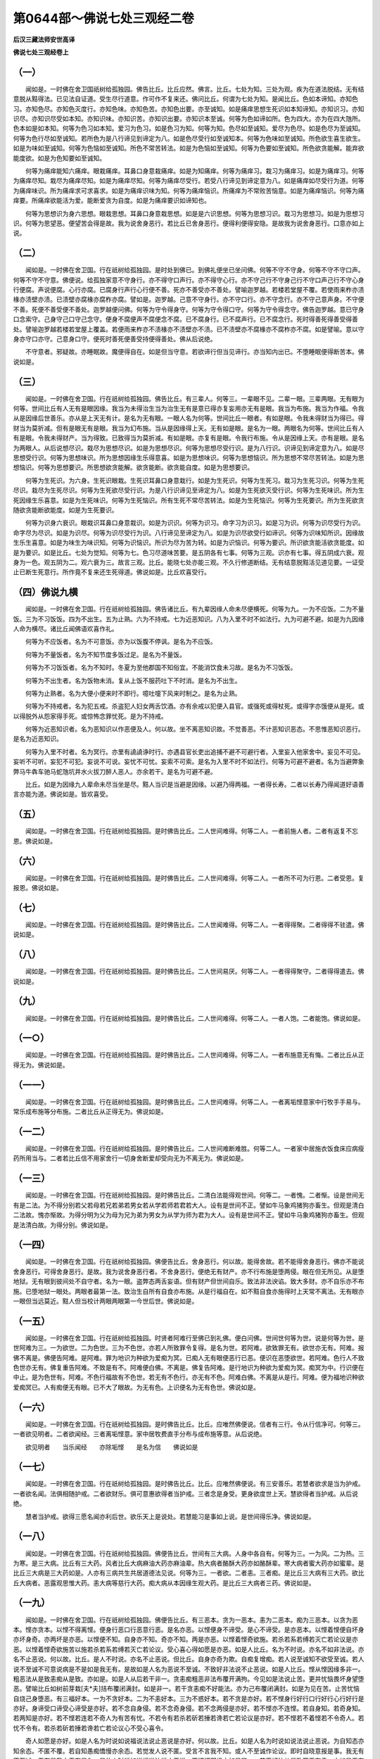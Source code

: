 第0644部～佛说七处三观经二卷
================================

**后汉三藏法师安世高译**

**佛说七处三观经卷上**

（一）
------

　　闻如是。一时佛在舍卫国祇树给孤独园。佛告比丘。比丘应然。佛言。比丘。七处为知。三处为观。疾为在道法脱结。无有结意脱从黠得法。已见法自证道。受生尽行道意。作可作不复来还。佛问比丘。何谓为七处为知。是闻比丘。色如本谛知。亦知色习。亦知色尽。亦知色灭度行。亦知色味。亦知色苦。亦知色出要。亦至诚知。如是痛痒思想生死识如本知谛知。亦知识习。亦知识尽。亦知识尽受如本知。亦知识味。亦知识苦。亦知识出要。亦知识本至诚。何等为色如谛如所。色为四大。亦为在四大虺所。色本如是如本知。何等为色习如本知。爱习为色习。如是色习为知。何等为知。色尽如至诚知。爱尽为色尽。如是色尽为至诚知。何等为色行尽如至诚知。若所色为是八行谛见到谛定为八。如是色尽受行如至诚知本。何等为色味如至诚知。所色欲生喜生欲生。如是为味如至诚知。何等为色恼如至诚知。所色不常苦转法。如是为色恼如至诚知。何等为色要如至诚知。所色欲贪能解。能弃欲能度欲。如是为色知要如至诚知。

　　何等为痛痒能知六痛痒。眼栽痛痒。耳鼻口身意栽痛痒。如是为知痛痒。何等为痛痒习。栽习为痛痒习。如是为痛痒习。何等为痛痒尽知。栽尽为痛痒尽知。如是为痛痒尽知。何等为痛痒尽受行。若受八行谛见到谛定意为八。如是痛痒如尽受行为道。何等为痛痒味识。所为痛痒求可求喜求。如是为痛痒识味为知。何等为痛痒恼识。所痛痒为不常败苦恼意。如是为痛痒恼识。何等为痛痒要。所痛痒欲能活为爱。能断爱贪为自度。如是为痛痒要识如谛知也。

　　何等为思想识为身六思想。眼栽思想。耳鼻口身意栽思想。如是是六识思想。何等为思想习识。栽习为思想习。如是为思想习识。何等为思望恶。便望苦会得是故。我为说舍身恶行。若比丘已舍身恶行。便得利便得安隐。是故我为说舍身恶行。口意亦如上说。

（二）
------

　　闻如是。一时佛在舍卫国。行在祇树给孤独园。是时处到佛已。到佛礼便坐已坐问佛。何等不守不守身。何等不守不守口声。何等不守不守意。佛便说。给孤独家意不守身行。亦不得守口声行。亦不得守心行。亦不守己行不守身己行不守口声己行不守心身行便腐。声说便腐。心行亦腐。已腐身行声行心行便不善。死亦不善受亦不善处。譬喻迦罗越。若楼若堂屋不覆。若使雨来柞亦渍椽亦渍壁亦渍。已渍壁亦腐椽亦腐柞亦腐。譬如是。迦罗越。己意不守身行。亦不守口行。亦不守念行。亦不守己意声身。不守便不善。死便不善受便不善处。迦罗越便问佛。何等为守令得身守。何等为守令得口守。何等为守令得念守。佛告迦罗越。意已守身口念索守。己身守己口守己念守。便身不腐便声不腐便念不腐。已不腐身行。已不腐声行。已不腐念行。死时得善死得善受得善处。譬喻迦罗越若楼若堂屋上覆盖。若便雨来柞亦不渍椽亦不渍壁亦不渍。已不渍壁亦不腐椽亦不腐柞亦不腐。如是譬喻。意以守身亦守口亦守。己意身口守。便死时善死便善受持便得善处。佛从后说绝。

　　不守意者。邪疑故。亦睡眠故。魔便得自在。如是但当守意。若欲谛行但当见谛行。亦当知内出已。不堕睡眠便得断苦本。佛说如是。

（三）
------

　　闻如是。一时佛在舍卫国。行在祇树给孤独园。佛告比丘。有三辈人。何等三。一辈眼不见。二辈一眼。三辈两眼。无有眼为何等。世间比丘有人无有是眼因缘。我当为未得治生当为治生无有是意已得亦复妄用亦无有是眼。我当为布施。我当为作福。令我从是因缘后世善乐。亦从是上天无有计。是名为无有眼。一眼人名为何等。世间比丘一眼者。有如是眼。令我未得财当为得已。得财当为莫折减。但有是眼无有是眼。我当为幻布施。当从是因缘得上天。无有如是眼。是名为一眼。两眼名为何等。世间比丘有人有是眼。令我未得财产。当为得致。已致得当为莫折减。有如是眼。亦复有是眼。令我行布施。令从是因缘上天。亦有是眼。是名为两眼人。从后说想尽识。栽尽为思想尽识。如是为思想尽识。何等为思想尽受行识。是为八行识。识谛见到谛定意为八。如是尽思想受行识。何等为思想味识。所为思想因缘生乐得意喜。如是为思想味识。何等为思想恼识。所为思想不常尽苦转法。如是为思想恼识。何等为思想要识。所思想欲贪能解。欲贪能断。欲贪能自度。如是为思想要识。

　　何等为生死识。为六身。生死识眼栽。生死识耳鼻口身意栽行。如是为生死识。何等为生死习。栽习为生死习识。何等为生死尽识。栽尽为生死尽识。何等为生死欲尽受行识。为是八行识谛见至谛定为八。如是为生死欲灭受行识。何等为生死味识。所为生死因缘生乐喜意。如是为生死味识。何等为生死恼识。所有生死不常尽苦转法。如是为生死恼识。何等为生死要识。所为生死欲贪随欲贪能断欲能度。如是为生死要识。

　　何等为识身六衰识。眼栽识耳鼻口身意栽识。如是为识识。何等为识习。命字习为识习。如是习为识。何等为识尽受行为识。命字尽为尽识。如是为识尽。何等为识尽受行为识。八行谛见至谛定为八。如是为识尽欲受行如谛识。何等为识味知所识。因缘故生乐生喜意。如是为味生为味识知。何等为识恼识。所识为尽为苦为转。如是为识恼识。何等为要识。所识欲贪能活欲贪能度。如是为要识。如是比丘。七处为觉知。何等为七。色习尽道味苦要。是五阴各有七事。何等为三观。识亦有七事。得五阴成六衰。观身为一色。观五阴为二。观六衰为三。故言三观。比丘。能晓七处亦能三观。不久行修道断结。无有结意脱黠活见道见要。一证受止已断生死意行。所作竟不复来还生死得道。佛说如是。比丘欢喜受行。

（四）佛说九横
--------------

　　闻如是。一时佛在舍卫国。行在祇树给孤独园。佛告诸比丘。有九辈因缘人命未尽便横死。何等为九。一为不应饭。二为不量饭。三为不习饭饭。四为不出生。五为止熟。六为不持戒。七为近恶知识。八为入里不时不如法行。九为可避不避。如是为九因缘人命为横尽。诸比丘闻佛语欢喜作礼。

　　何等为不应饭者。名为不可意饭。亦为以饭腹不停讽。是名为不应饭。

　　何等为不量饭者。名为不知节度多饭过足。是名为不量饭。

　　何等为不习饭饭者。名为不知时。冬夏为至他郡国不知俗宜。不能消饮食未习故。是名为不习饭饭。

　　何等为不出生者。名为饭物未消。复从上饭不服药吐下不时消。是名为不出生。

　　何等为止熟者。名为大便小便来时不即行。噫吐嚏下风来时制之。是名为止熟。

　　何等为不持戒者。名为犯五戒。杀盗犯人妇女两舌饮酒。亦有余戒以犯便入县官。或强死或得杖死。或得字亦饿便从是死。或以得脱外从怨家得手死。或惊怖念罪忧死。是为不持戒。

　　何等为近恶知识者。名为恶知识以作恶便及人。何以故。坐不离恶知识故。不觉善恶。不计恶知识恶态。不思惟恶知识恶行。是名为近恶知识。

　　何等为入里不时者。名为冥行。亦里有譊譊诤时行。亦遇县官长吏出追捕不避不可避行者。入里妄入他家舍中。妄见不可见。妄听不可听。妄犯不可犯。妄说不可说。妄忧不可忧。妄索不可索。是名为入里不时不如法行。何等为可避不避者。名为当避弊象弊马牛犇车驰马蛇虺坑井水火拔刀醉人恶人。亦余若干。是名为可避不避。

　　比丘。如是为因缘九人辈命未尽当坐是尽。黠人当识是当避是因缘。以避乃得两福。一者得长寿。二者以长寿乃得闻道好语善言亦能为道。佛说如是。皆欢喜受。

（五）
------

　　闻如是。一时佛在舍卫国。行在祇树给孤独园。是时佛告比丘。二人世间难得。何等二人。一者前施人者。二者有返复不忘恩。佛说如是。

（六）
------

　　闻如是。一时佛在舍卫国。行在祇树给孤独园。是时佛告比丘。二人世间难得。何等二人。一者所不可为行恩。二者受恩。复报恩。佛说如是。

（七）
------

　　闻如是。一时佛在舍卫国。行在祇树给孤独园。是时佛告比丘。二人世闻难得。何等二人。一者得得聚。二者得得不驻遣。佛说如是。

（八）
------

　　闻如是。一时佛在舍卫国。行在祇树给孤独园。是时佛告比丘。二人世间易厌。何等二人。一者得得聚守。二者得得遣去。佛说如是。

（九）
------

　　闻如是。一时佛在舍卫国。行在祇树给孤独园。是时佛告比丘。二人世间难得。何等二人。一者人饱。二者能饱。佛说如是。

（一○）
--------

　　闻如是。一时佛在舍卫国。行在祇树给孤独园。是时佛告比丘。二人世间难得。何等二人。一者布施意无有悔。二者比丘从正得无为。佛说如是。

（一一）
--------

　　闻如是。一时佛在舍卫国。行在祇树给孤独园。是时佛告比丘。二人世间难得。何等二人。一者离垢悭意家中行牧手手易与。常乐成布施等分布施。二者比丘从正得无为。佛说如是。

（一二）
--------

　　闻如是。一时佛在舍卫国。行在祇树给孤独园。是时佛告比丘。二人世间难断难胜。何等二人。一者家中居施衣饭食床应病瘦药所用当与。二者若比丘信不用家舍行一切身舍断爱却受向无为不离无为。佛说如是。

（一三）
--------

　　闻如是。一时佛在舍卫国。行在祇树给孤独园。是时佛告比丘。二清白法能得观世间。何等二。一者愧。二者惭。设是世间无有是二法。为不得分别若父若母若兄若弟若男女若从学若师若君若大人。设有是世间不正。譬如牛马象鸡猪狗亦畜生。但观是清白二法故。愧亦惭故。为得分明为父为母为兄为弟为男女为从学为师为君为大人。设有是世间不正。譬如牛马象鸡猪狗亦畜生。但观是法清白故。为得分别。佛说如是。

（一四）
--------

　　闻如是。一时佛在舍卫国。行在祇树给孤独园。佛便告比丘。舍身恶行。何以故。能得舍故。若不能得舍身恶行。佛亦不能说舍身恶行。可得舍身恶行。是故。我为说舍身恶行者。不舍身恶行。便绝无有财产。亦不行布施是堕两侵。眼在但无所见。从是堕地狱。无有眼到彼间处不自守者。名为一眼。盗弊态两舌妄语。但有财产但世间自乐。致法非法谀谄。致大多财。亦不自乐亦不布施。已堕地狱一眼处。两眼者最第一法。致治生自所有自食亦布施。从是行福自在。如不黠自食亦施得时上天常不离法。无有眼亦一眼但当远莫近。黠人但当校计两眼两眼第一今世后世。佛说如是。

（一五）
--------

　　闻如是。一时佛在舍卫国。行在祇树给孤独园。时贤者阿难行至佛已到礼佛。便白问佛。世间世何等为世。说是何等为世。是世阿难为三。一为欲世。二为色世。三为不色世。亦若人所致罪令复得。是名为世。若阿难。欲致罪无有。欲世亦无有。阿难。报佛不离是。佛便告阿难。是阿难。罪为地识为种欲为爱痴为冥。已痴人无有眼便恶行已恶。便识在恶堕欲世。若阿难。色行人不致色世亦无有。佛复重告阿难。不致是有不。阿难便白佛。不离是。佛复告阿难。是行地识为种欲为爱痴为冥。痴冥为中。行识便在中止。是为色世有。阿难。不色行福故有不色世。若无有不色行。亦无有不色。阿难白佛。不离是从是行。阿难。便为福地识种欲爱痴冥已。人有痴便无有眼。已不大了眼故。为无有色。上识便名为无有色世。佛说如是。

（一六）
--------

　　闻如是。一时佛在舍卫国。行在祇树给孤独园。是时佛告比丘。比丘。应唯然佛便说。信者有三行。令从行信净可。何等三。一者欲见明者。二者欲闻经。三者离垢悭意。家中居牧费直手分布与成布施等意。从后说绝。

　　欲见明者　　当乐闻经　　亦除垢悭　　是名为信　　佛说如是

（一七）
--------

　　闻如是。一时佛在舍卫国。行在祇树给孤独园。是时佛告比丘。比丘。应唯然佛便说。有三安善乐。若慧者欲求是当为护戒。一者欲名闻。法俱相随护戒。二者欲财乐。俱可意惠欲得者当护戒。三者念是身受。更身欲度世上天。慧欲得者当护戒。从后说绝。

　　慧者当护戒。欲得三愿名闻亦利后世。欲乐天上是说处。若慧能习是事如上说。是世间得乐净。佛说如是。

（一八）
--------

　　闻如是。一时佛在舍卫国。行在祇树给孤独园。佛便告比丘。世间有三大病。人身中各自有。何等为三。一为风。二为热。三为寒。是三大病。比丘有三大药。风者比丘大病麻油大药亦麻油辈。热大病者酪酥大药亦如酪酥辈。寒大病者蜜大药亦如蜜辈。是比丘三大病是三大药如是。人亦有三病共生共居道德法见说。何等为三。一者欲。二者恚。三者痴。是比丘三大病有三大药。欲比丘大病者。恶露观思惟大药。恚大病等慈行大药。痴大病从本因缘生观大药。是比丘三大病者三药。佛说如是。

（一九）
--------

　　闻如是。一时佛在舍卫国。行在祇树给孤独园。佛便告比丘。有三恶本。贪为一恶本。恚为二恶本。痴为三恶本。以贪为恶本。悭亦贪本。以悭不得离悭。便身行恶口行恶意行恶。是名亦恶。以悭便身不谛受。是心不谛受。是亦恶本。以悭着悭便自坏身亦坏身奇。亦两坏是亦恶。以悭便不知。自身亦不知。奇亦不知。两是亦恶。以悭着悭奇欲施。若杀若系若缚若灭亡若论议是亦恶。以悭着悭奇欲施苦以施若杀若系若缚若灭亡若论议。受心喜心得如愿是亦恶。如是人比丘。名为不时说。亦名不如非法说。亦名不止恶说。何以故。比丘。是人不时说。亦名不止恶说。但比丘。自身亦奇为欺。自痴复增痴。若人说至诚知不欲受至诚。若人说不至诚不可意说病是不是如是我无有。是故如是人名为恶说不至诚。不致好非法说不止恶说。如是人比丘。悭从悭因缘多非一。粗恶法从是致恚痴从是致。亦如是。如是人从后若干非一。贪恚痴粗恶非法布覆开满拘。今见如是法说止苦。更并忧恼畏坏身望堕恶。譬喻比丘如树前芽栽[夫*夫]拮布覆闭满封。如是非一。若干贪恚痴不好能法。亦为己布覆闭满封。如是为见在苦。止苦忧恼自烧己身堕恶。有三福好本。一为不贪好本。二为不恚好本。三为不惑好本。若不贪是亦好。若不悭身行好行口行好行心行好行是亦好。身谛受口谛受心谛受是亦好。若不念自身侵。若不念奇身侵。若不念两侵是亦好。若不悭亦不连悭。若自身知。若奇身知。若两知是亦好。若不悭若连若不奇人为有苦有忧。不若令有若杀若斫若捶若谗若亡若论议是亦好。若不悭若不着悭若不令奇人。若忧不令有。若杀若斫若捶若谗若亡若论议心不受心喜令。

　　奇人如愿是亦好。如是人名为时说如说福说法说止恶说是亦好。何以故。比丘。如是人名为时说如说法说止恶说。为自知态亦知余态。不匿不覆。若自知愚痴憍慢亦余态。若觉发人说不匿。受言不言我不知。或人不至诚作论议。即时自晓意报是事。我无有不至诚。无有是我亦无有是为。是故人时说如说福说法说止恶说。不悭悭因缘亦如是非一。若干好法从是致死无有恚。亦如是无有痴亦好从是致。如是比丘人非一。若干贪恚痴弊恶法已舍已更不复生。为见法安行。无有苦无有恼无有忧无有热。已坏身便望好处。譬喻比丘如树前芽栽。[夫*夫]拮便布覆闭满封。若有人来不可[夫*夫]拮。不欲令有不驻。不欲令隐不欲令通。便[夫*夫]拮掘根便断本。已断本便断枝。已断枝便破碎。已破碎便劈。已劈便风暴燥。风暴燥已便火烧。已火烧便作灰。已作灰便大风扬。亦投彼河中。为是[夫*夫]拮。从是本因缘已。已断本上下不复见后不复生。如是不比丘自如是譬。上人行者亦如是非一。若贪恚痴弊恶法已舍已便不复生。为见法安行。无有苦无有恼无有忧无有热。已坏身便望好处。佛说如是。

（二○）
--------

　　闻如是。一时佛在舍卫国。行在祇树给孤独园。佛便告比丘。四行为黠所有。为贤者所知。非愚者所知。慧者可意。何等为四。布施比丘。黠人知贤者知慧者可可者不欺。比丘。一切天下所黠知如上说。孝事父母。比丘所黠知如上说。作沙门比丘所黠知如上说。法行道比丘所黠知。亦贤者知愚人所不知黠者可。从后说绝。自知有布施不欺制意自守。亦孝父母有守行。是事一切为黠者行。如是可见成就。便世间得净愿。佛说如是。

**佛说七处三观经卷下**

（二一）
--------

　　闻如是。一时佛在舍卫国。行在祇树给孤独园。佛便告比丘。有四着。何等为四。一为欲着。二为世间着。三为见着。四为痴着。亦有四离不着。离欲不着。离世间不着。离见不着。离痴不着。从后说绝。

　　欲见着痴绕。从是因缘在世间。亦从是受身。若能舍欲亦得离世间。见亦得断。痴亦得灭。是得通乐见在。亦无为从一切着。不复着亦不复随生死。佛说如是。

（二二）
--------

　　闻如是。一时佛在舍卫国。行在祇树给孤独园。佛便告比丘。思想有四颠倒。意见亦尔。从是颠倒为人身蒙为综为人意撰不能走为走。今世后世自恼。居世间为生死不得离。何等为四。一为非常为常。是为思想颠倒为意颠倒为见颠倒。二者以苦为乐。三者非身为身。四者不净为净。为思为意为见颠倒。从后说绝。

　　非常人意为常。思苦为乐。不应身用作身。不净见净。颠倒如是。意业离。便助摩不宜欲得宜。今致老死。譬喻犊母。已有佛在世间。念天上天下得道眼度世。便见是法除一切苦。亦说苦从生亦度苦。亦见贤者八种行通至甘露。已闻是法者便见非常苦非身。亦身已不净见不净。便无所畏得乐见世得无为。从一切恼度世无所著。佛说如是。

（二三）
--------

　　闻如是。一时佛在舍卫国。行在祇树给孤独园。佛便告比丘。四施为人同心。何等为四。一为布施。二为相爱。三为利。四为同利。第一说布施为何等。无极布施不过于法。第二相爱。不过于数闻经亦开意。第三利不过不信令信。教人上不持戒者令持戒。不学者令学。悭者令布施。愚者令黠。牵出入正道。第四同利。极同利无有过阿罗汉。阿那含斯陀含须陀洹亦尔。持戒者同利。从后说绝。

（二四）
--------

　　闻如是。一时佛在舍卫国。行在祇树给孤独园。佛告比丘。有四行法轮。令天亦人从是四轮行。若堕人天是轮法行便得尊一得豪从善法行。何等为四。一为善群居。二为依贤者。三者知谛愿。四为宿命有福行。从后说绝。

　　善群居依贤者。为知谛愿宿命行。为乐得无有忧。得善自在。佛说如是。

（二五）
--------

　　闻如是。一时佛在舍卫国。行在祇树给孤独园。佛告比丘。人有四辈。有人自护身不护他人身。有人护他人身不自护身。有人亦不自护亦不护他人。有人亦自护亦护他人。佛说如是。

（二六）
--------

　　闻如是。一时佛在舍卫国祇树给孤独园。佛告比丘。人有四辈。有人自护身不护他人身。有人护他人身不自护身。有人亦不自护亦不护他人。有人亦自护亦护他人。是人不自护亦不护他人。是最下贱人。护他人不自护是胜上。若人自护不护他人是胜上。若自护亦护他是胜上。若如是人最第一。佛说如是。

（二七）
--------

　　闻如是。一时佛在舍卫国。行在祇树给孤独园。佛告比丘。有四辈云。第一但有雷无有雨。第二但有雨无有雷。第三亦无雨亦无雷。第四亦有雨亦有雷。譬喻如云。人亦有四辈。一者人但有雷无有雨。二者但有雨无有雷。三者无有雷无有雨。四者亦有雷亦有雨。何等人为有雷无有雨。是间比丘一人但说经。上亦说善。中亦说善。要亦说善。有行分别。但要具行见要。亦自不知法亦不知法法如行。是人名为但有雷无有雨。何等为但有雨无有雷。是间有人亦不说法经。上亦不说善。中亦不说善。要亦不说善。亦无有行分别。亦不要具行不见要。但意在法中行和利行。亦如法。亦受法法行。亦同行随法。是人为但有雨无有雷。何等为无有雨亦无有雷。为不说经。上亦不说善。中亦不说善。要亦不说善。分别亦不说。善要具行亦不说。善法亦自不解。到法亦自不行。是人名为无有雨无有雷。何等为亦有雨亦有雷。是间有人说经法。上亦说善。中亦说善。要亦说善。分别亦说。善要具行亦自解。法到法法亦知。行亦说。善亦自在法中解。到法法行亦自知解。是人为亦有雨亦有雷。佛说如是。

（二八）
--------

　　闻如是。一时佛在舍卫国。行在祇树给孤独园。佛便告比丘。有四舍。何等为四。一者为舍舍。二为守舍。三为护舍。四为行舍。何等为舍舍者。念来不受不声舍晓离远。若以嗔恚亦从欺不声舍晓离远。是名为舍舍。何等为守舍者。眼已见色不受相不观相。若从因缘见恶生若从因缘见痴。若从因缘见不可意。若从因缘见弊恶意。起便自守受行福。守眼耳鼻口身意。为如法不受相。如上说。是名为守舍。何等为护舍。是间比丘比丘已生所非一善相。若红汁膖胀。若狐犬半食。若血流赤。若青黑腐。若骨白。若髑髅。熟谛视视。善护令意莫失善相。是名为护舍。何等为行舍。是间比丘比丘觉意行离故。别分故。分别远故。如是到至观觉意。是名为行舍。从后说绝。

　　守舍亦护亦行。是名为四舍。谛说如是。贤者行是不中止。为尽苦得道。佛说如是。弟子起礼佛受行。

（二九）
--------

　　闻如是。一时佛在舍卫国。行在祇树给孤独园。佛告比丘。若比丘有四行。不自侵要近无为。何等为四。是间比丘比丘持戒行戒中。律根亦闭至自守意。饭食节度不多食不喜多食。上夜后夜常守行。是为四行。比丘不自侵亦近无为。从后说绝。

　　若比丘立戒根亦摄食亦知节度亦不离觉。如是行精进上夜后夜不中止。要不自侵减要近无为佛说如是。

（三○）
--------

　　闻如是。一时佛在舍卫国。行在祇树给孤独园。佛便告比丘。若贤者家中居法行侵四家得欢喜。何等为四。一者父母妻子。二者儿客奴婢。三者知识亲属交友。四者王天王鬼神沙门婆罗门。从后说绝。

　　父母亦监沙门亦婆罗门。天祠亦尔。居家信祠。若干人故。能事持戒亲属。亦彼人见在生者。亦不犯天王亲属。亦自身一切人亦受恩。如是居黠生。是闻善行得豪。亦名闻现世无有说尽。后世上天。佛说如是。

（三一）
--------

　　闻如是。一时佛在舍卫国。行在祇树给孤独园。是时他婆罗门到佛已。到佛便问佛起居。已问起居便问佛。何因缘贤者。今世人少颜色无有力。多病少寿不大豪。佛报告婆罗门。今世婆罗门非法贪世间。横欲行意堕非法。以是辈人自洿念堕非法。横堕贪非是是习者。便从是因缘日月不正行。已不正行。便星宿亦不正行。已星宿不正行。便日月亦不正。时岁亦不正。已时岁不正。便漏刻时不正。已漏刻时不正。便有横风。已有横风。便天不时时雨堕。已天不时时雨堕。便若人种地便不时生熟得不如意。已不时生熟。所谷若人食。若畜生飞鸟。便少色少力多病少命少豪是为婆罗门。本是因缘。今世人少色少力多病少命少豪。便婆罗门持头礼佛已觉知。从今已后自归佛自归法自归比丘僧。佛说教如是。

（三二）
--------

　　闻如是。一时佛在舍卫国。行在祇树给孤独园。佛便告比丘。五福时布施。何等为五福。一者远来布施。二者为欲去布施。三为病瘦布施。四为谷贵时布施。五为尝新未自食。当为上与持戒者行者。从后自食为福。从后说绝。黠人时与信行无有悭意。时与贤者净意无有疑。福从无有量。佛说如是。比丘受行欢喜。

（三三）
--------

　　闻如是。一时佛在舍卫国。行在祇树给孤独园。佛便告比丘。贤者布施有五品。何等五。一者为贤者信与布施。二为多与。三为自手与。四为时与。五为不侵他人与。佛复告比丘。信与布施得何等福。信与者。为得与者为得宜多。所有多财产多珍宝多可意多好器物。世间亦信信者。是比丘信布施福。何等为多与。当如上头说。亦从父母得爱敬难。兄弟亦敬难。妻子亦敬难。儿从奴婢亦敬难。知识边人亦敬难。五种亲属皆敬难。是比丘从多与福自手与得。何等自手与。为当如上说。亦为家中所有意得乐得。第一可第一衣第一床卧具自意得乐。色声香味细滑自意得乐。是比丘为从自手与得福。何等为时与。福时与福者。为当如上说。亦命欲尽时财产珍宝物现在对如意不散四面。是比丘时与福。何等为比丘不侵他人行布施福。不侵他人持戒行布施者。为当如上说。若有所从精进治生。自从手臂勤力寒苦致犯治得。便从是无有能横夺福者。县官盗贼水火皆不能得害。亦无有用费不可意。是比丘不侵他人行布施福。从后说绝。信多自手与时与不侵他人贤者布施。如是从与施得乐无有极分别。行福亦分别。佛说如是。

（三四）
--------

　　闻如是。一时佛在舍卫国。行在祇树给孤独园。佛便告比丘。若人意在五法中。设使闻佛法教。不应除尘垢。亦不得道眼。何等为五。一者若恼说经者。二者若求便。三者若求穷。四者闻亦邪念意着他因缘。五者亦无有自高意。令所闻分别好丑。若人意随是五法。设使闻佛说法。不应自解尘垢。亦不应生法眼。

　　佛复告比丘。有五法。若人意在五法。即闻佛所教行法。为应自解尘垢。亦应得道眼。何等为五。一者无有恶意在说经者。二者亦不求经中长短有疑问解休。三者意亦不在色意亦不在他因缘。四者亦自有黠意能解善恶。五者分别自知。是五法。若人意随是五法。能得自解尘垢。一为不恼说经者。二为不求经中长短。三为不求穷。四者为亦不邪念。五为亦自有黠意能分别白黑。佛说如是。

（三五）
--------

　　闻如是。一时佛在舍卫国。行在祇树给孤独园。佛便告比丘。五行见一。何等为五。若行者有行者。是身从头至手足上发头脑皮。如有满若干种不净相。观是身有发毛爪齿血脉肌肉筋骨脾肾大肠小肠大小腹大便小便泪汗洟唾肝肺心胆血肥膏髓风热顶[寧*頁]。若有是计是为第一念到见一。若行者复计如上说。意不动在他如上说。意念是贤者。第二行见一。若行者复观是如上说受识行计。是识为今世耶。为后世耶。若行者有是意。是为第三行见一。若行者念计如上说。为计观识今世后世无有止处。若行者觉是计。是为第四行见一。若行者计如上说。人有识人计是事。是人今世后世无有止处。已不得净观一。若行者有是意解是计。为第五净行见一。佛说如是。

（三六）
--------

　　闻如是。一时佛在舍卫国。行在祇树给孤独园。佛便告比丘。五因缘。比丘令人眼不止。为生痴为坏黠为恼人令不得无为。何等为五。一者爱欲。二者嗔恚。三者睡眠。四者五乐。五者疑不信。佛说如是。

（三七）
--------

　　闻如是。一时佛在舍卫国。行在祇树给孤独园。是时佛告比丘。步行有五德。何等为五。一者能走。二者有力。三者除睡。四者饭食易消不作病。五者为行者易得定意。已得定意为久。佛说如是。

（三八）
--------

　　闻如是。一时佛在舍卫国。行在祇树给孤独园。佛便告比丘。若有比丘五法行。能在山上亦泽中居。能草蓐居卧。何等为五。一者能持戒不犯摄守学戒。二亦能摄根门守行。三亦能行精进。亦有精进力。亲不离要。不舍精进至得道。四已受佛律自晓了。五闻经亦易解谛。若行者受是五法。如上说能得居山上亦泽中。佛说如是。

（三九）
--------

　　闻如是。一时佛在舍卫国。行在祇树给孤独园。是时佛告阿难。一切阿难。我说身不可行恶。口意亦尔。阿难便白佛。一切身口意不可行恶。人不止为作。从是作望几恶。佛告阿难。为五恶。何等为五。一为自欺身。二者为亦欺他人。三为语时上下不可贤者意。四为十方不名闻。五为已死堕地狱。

　　佛复告阿难。一切阿难。身善行我教为可作。口意亦尔。阿难复白。佛说一切身善行我教当为行。口意亦尔。人亦行是行欲望几福。佛告阿难。为五福。何等五。一为不自欺身。二为亦不欺他人。三为语言上下可贤者意。四为十方名闻。五为已死上天。佛说如是。

（四○）
--------

　　闻如是。一时佛在舍卫国。行在祇树给孤独园。佛便告比丘。有五恼。人人相依可。何等为五。若比丘人人相依可已。有时依有过。便比丘僧不欲见。出便相依者。念所我相依者。比丘僧便出不欲见。便爱着意不欲至比丘聚。我何以当复至比丘聚。便不复行。已聚不复行。便不复见比丘聚。已不复见比丘聚。便不闻法。已不闻法便不堕法。便离法便不在法。是比丘第一恼人人相依。二者亦有比丘。若人所爱者所爱者人亦有犯过便比丘聚。便有过者最着下坐。便爱者意计我所爱者。为比丘聚最着下坐。我不复为至比丘聚为比丘聚最着下坐。我不复为至比丘聚。中亦如上说。三者持钵袈裟至他国。四者弃戒受白衣。五者自坐愁失名。亦如上说。佛说如是。

（四一）
--------

　　闻如是。一时佛在舍卫国。行在祇树给孤独园。是时佛告比丘。五恶不忍辱。何等为五。一者多怨。二者多谗。三者多不可意。四者十方不名闻。恶行五者。已命尽身堕恶地狱。是为五恶不忍辱者。佛复告比丘。有五善忍辱者。为无有怨。为无有谗。为无有不可意。为有十方名闻。为命尽生天上。佛说如是。

（四二）
--------

　　闻如是。一时佛在舍卫国。行在祇树给孤独园。是时佛告比丘。有五恶不耐行者。人不耐行者人。比丘。何等为五。一者为从不耐者为粗。二为急性。三为已后恨。四为无有爱多憎。五为身命尽堕地狱。倒是为净。佛说如是。

（四三）
--------

　　闻如是。一时佛在舍卫国。行在祇树给孤独园。佛便告比丘。象有五相。为应官。为中王用。为可王意。为象引王随法中。何等五。一者闻受。二者能住。三者能斗。四者能走。五能自守。何等为比丘宫象自守。若象入军中。前足能斗后足尻背腹肩项鼻能自护。如是名为自守。若比丘五因缘具。便应礼名闻便应从人受叉手。便福地无有极。何等为五。闻受为一。能为二。受为三。行为四。守为五。何等为口中味身中细滑意中所念能制不受相。如是比丘。比丘能自守为守六衰。第二者为禅。第三受为忍辱。第四能为持戒。第五闻受为精进。行者有是五事。便应名闻便应从人受叉手。便福地无有极。第子闻可意受。

（四四）
--------

　　闻如是。一时佛在舍卫国。行在祇树给孤独园。佛告比丘。恶不依他人有五。何等为五。一者不依者意不解。二者依意曲离。三者自意不解。四者犯道行。五者不受佛严教。五善依他人。不相疾者好意解。解意不堕乱自意。解天下等意行。后来者与眼。佛说如是。

（四五）
--------

　　闻如是。一时佛在舍卫国。行在祇树给孤独园。彼时佛告比丘。诸畏是谓为欲。比丘。谓诸苦是谓为欲。比丘。诸疾病是谓为欲。比丘。诸结是谓为欲。比丘。诸疮是谓为欲。比丘。诸染泥是谓为欲。比丘。诸着是谓为欲。比丘。诸堕母腹中是谓为欲。

　　比丘。何以故。诸畏为欲。用世间痴人为贪欲所泆。为贪欲所缚。用现世不得脱诸畏。后世亦不得脱。比丘。以是故诸畏为欲。

　　比丘。何以故。诸苦为欲。用世间痴人为贪欲所泆。为贪欲所缚。用现世不得脱诸畏。后世亦不得脱。比丘。以是故诸苦为欲。

　　比丘。何以故。诸病为欲。用世间痴人为贪欲所泆所缚。用现世不得脱诸畏。后世亦不得脱。比丘。以是故诸病为欲。

　　比丘。何以故。诸结为欲。用世间痴人为贪欲所泆。为贪欲所缚。用现世不得脱诸畏。后世亦不得脱。以是故诸结为欲。

　　比丘。何以故。诸疮为欲。用世间痴人为贪欲所泆。为贪欲所缚。用现世不得脱诸畏。后世亦不得脱。比丘。以是故诸疮为欲。

　　比丘。何以故。诸染泥为欲。用世间痴人为贪欲所泆。为贪欲所缚。用现世不得脱诸畏。后世亦不得脱。比丘。以是故诸染为欲。

　　比丘。何以故。诸着为欲。用世间痴人为贪欲所泆。为贪欲所缚。用现世不得脱诸畏。后世亦不得脱。比丘。以是故诸着为欲。

　　比丘。何以故。诸堕母腹中为欲。用世间痴人为贪欲所泆。为贪欲所缚。用现世不得脱诸畏。后世亦不得脱。比丘。是故诸堕母腹中为欲。佛以说是从后说绝。

　　畏苦病结疮是谓为欲。痴人为是所缚已。可色从彼堕母腹中。上头所说。比丘正意已知莫离诸畏。为深黠人度彼。当观世间生老行展转。时佛说如是。

　　疮有八辈。一为疑疮。二为爱疮。三为贪疮。四为嗔恚疮。五为痴疮。六为憍慢疮。七为邪疮。八为生死疮。

（四六）
--------

　　闻如是。一时佛在舍卫国。行在祇树给孤独园。佛便请比丘。比丘至。佛便说是譬喻。比丘人有肿之岁。若干岁聚便为所肿九孔九痛九漏。从所孔所漏所渧所走。但为不净出。但为不净走。真恶难恶出流走肿。比丘为是身四因缘。名是四因缘身者。为九孔九痛为九漏从所漏所渧所走。但为不净出。但为不净流。但为臭恶出流走。如是比丘。为因缘肿。可惭可怖可畏可学。如是比丘。佛说如是。比丘受行欢喜。

（四七）
--------

　　闻如是。一时佛在王舍国鸡山中。便告比丘。人居世间一劫中生死。取其骨藏之不腐不消不灭。积之与须弥山等。人或有百劫生死者。或有千劫生死者。尚未能得阿罗汉道泥洹。佛告比丘。人一劫中合会其骨与须弥山等。我故现其本因缘。比丘。若曹皆当拔其本根去离本恶。用是故不复生死。不复生死便得度世泥洹道。佛说如是。
